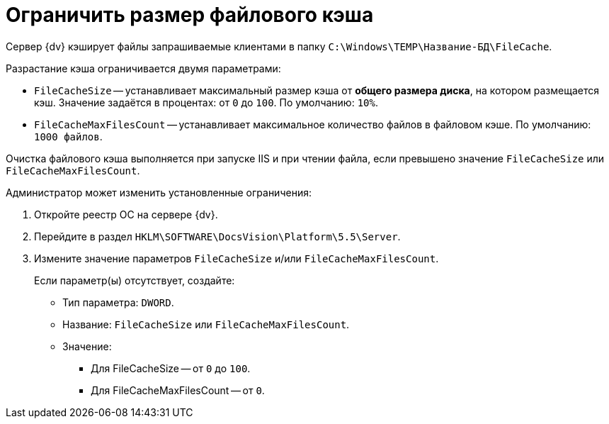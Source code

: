 = Ограничить размер файлового кэша

Сервер {dv} кэширует файлы запрашиваемые клиентами в папку `C:\Windows\TEMP\Название-БД\FileCache`.

.Разрастание кэша ограничивается двумя параметрами:
* `FileCacheSize` -- устанавливает максимальный размер кэша от *общего размера диска*, на котором размещается кэш. Значение задаётся в процентах: от `0` до `100`. По умолчанию: `10%`.
* `FileCacheMaxFilesCount` -- устанавливает максимальное количество файлов в файловом кэше. По умолчанию: `1000 файлов`.

Очистка файлового кэша выполняется при запуске IIS и при чтении файла, если превышено значение `FileCacheSize` или `FileCacheMaxFilesCount`.

.Администратор может изменить установленные ограничения:
. Откройте реестр ОС на сервере {dv}.
. Перейдите в раздел `HKLM\SOFTWARE\DocsVision\Platform\5.5\Server`.
. Измените значение параметров `FileCacheSize` и/или `FileCacheMaxFilesCount`.
+
****
Если параметр(ы) отсутствует, создайте:

* Тип параметра: `DWORD`.
* Название: `FileCacheSize` или `FileCacheMaxFilesCount`.
* Значение:
** Для FileCacheSize -- от `0` до `100`.
** Для FileCacheMaxFilesCount -- от `0`.
****
